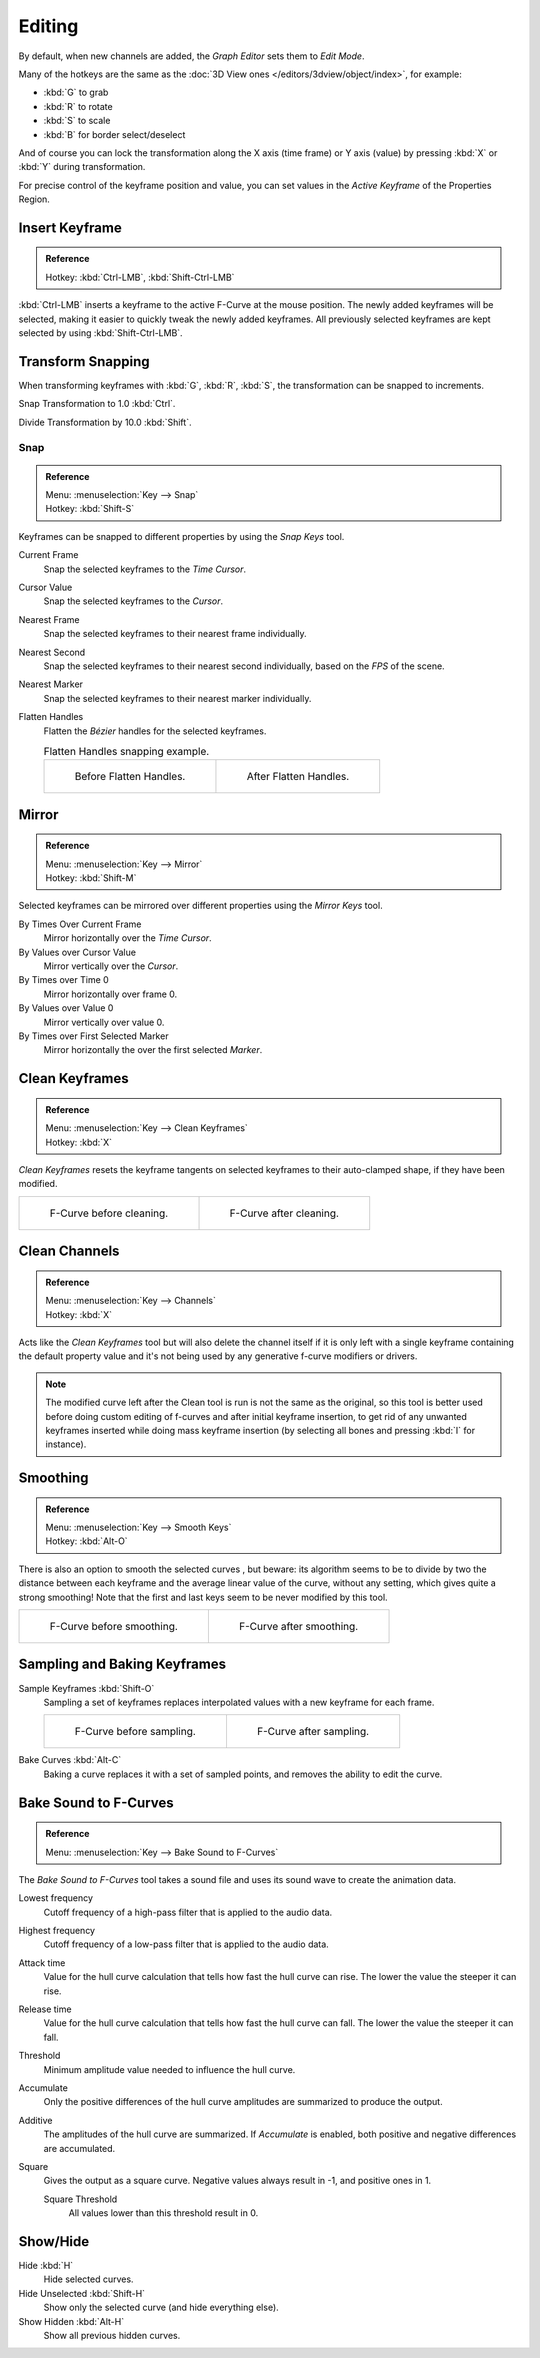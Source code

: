 
*******
Editing
*******

By default, when new channels are added, the *Graph Editor* sets them to *Edit Mode*.

Many of the hotkeys are the same as the :doc:`3D View ones </editors/3dview/object/index>`,
for example:

- :kbd:`G` to grab
- :kbd:`R` to rotate
- :kbd:`S` to scale
- :kbd:`B` for border select/deselect

And of course you can lock the transformation along the X axis (time frame) or
Y axis (value) by pressing :kbd:`X` or :kbd:`Y` during transformation.

For precise control of the keyframe position and value,
you can set values in the *Active Keyframe* of the Properties Region.


Insert Keyframe
===============

.. admonition:: Reference
   :class: refbox

   | Hotkey:   :kbd:`Ctrl-LMB`, :kbd:`Shift-Ctrl-LMB`

:kbd:`Ctrl-LMB` inserts a keyframe to the active F-Curve at the mouse position.
The newly added keyframes will be selected, making it easier to quickly tweak the newly added keyframes.
All previously selected keyframes are kept selected by using :kbd:`Shift-Ctrl-LMB`.


Transform Snapping
==================

When transforming keyframes with :kbd:`G`, :kbd:`R`, :kbd:`S`,
the transformation can be snapped to increments.

Snap Transformation to 1.0 :kbd:`Ctrl`.

Divide Transformation by 10.0 :kbd:`Shift`.


Snap
----

.. admonition:: Reference
   :class: refbox

   | Menu:     :menuselection:`Key --> Snap`
   | Hotkey:   :kbd:`Shift-S`

Keyframes can be snapped to different properties by using the *Snap Keys* tool.

Current Frame
   Snap the selected keyframes to the *Time Cursor*.
Cursor Value
   Snap the selected keyframes to the *Cursor*.
Nearest Frame
   Snap the selected keyframes to their nearest frame individually.
Nearest Second
   Snap the selected keyframes to their nearest second individually, based on the *FPS* of the scene.
Nearest Marker
   Snap the selected keyframes to their nearest marker individually.
Flatten Handles
   Flatten the *Bézier* handles for the selected keyframes.

   .. list-table:: Flatten Handles snapping example.

      * - .. figure:: /images/editors_graph-editor_fcurves_editing_flatten-handles-1.png
             :width: 204px

             Before Flatten Handles.

        - .. figure:: /images/editors_graph-editor_fcurves_editing_flatten-handles-2.png
             :width: 204px

             After Flatten Handles.


Mirror
======

.. admonition:: Reference
   :class: refbox

   | Menu:     :menuselection:`Key --> Mirror`
   | Hotkey:   :kbd:`Shift-M`

Selected keyframes can be mirrored over different properties using the *Mirror Keys*
tool.

By Times Over Current Frame
   Mirror horizontally over the *Time Cursor*.
By Values over Cursor Value
   Mirror vertically over the *Cursor*.
By Times over Time 0
   Mirror horizontally over frame 0.
By Values over Value 0
   Mirror vertically over value 0.
By Times over First Selected Marker
   Mirror horizontally the over the first selected *Marker*.


Clean Keyframes
===============

.. admonition:: Reference
   :class: refbox

   | Menu:     :menuselection:`Key --> Clean Keyframes`
   | Hotkey:   :kbd:`X`

*Clean Keyframes* resets the keyframe tangents on selected keyframes to their auto-clamped shape,
if they have been modified.

.. list-table::

   * - .. figure:: /images/editors_graph-editor_fcurves_editing_clean1.png
          :width: 320px

          F-Curve before cleaning.

     - .. figure:: /images/editors_graph-editor_fcurves_editing_clean2.png
          :width: 320px

          F-Curve after cleaning.


Clean Channels
==============

.. admonition:: Reference
   :class: refbox

   | Menu:     :menuselection:`Key --> Channels`
   | Hotkey:   :kbd:`X`

Acts like the *Clean Keyframes* tool but will also delete the channel itself if it is only left with
a single keyframe containing the default property value and
it's not being used by any generative f-curve modifiers or drivers.

.. note::

   The modified curve left after the Clean tool is run is not the same as the original,
   so this tool is better used before doing custom editing of f-curves and after initial keyframe insertion,
   to get rid of any unwanted keyframes inserted while doing mass keyframe insertion
   (by selecting all bones and pressing :kbd:`I` for instance).


Smoothing
=========

.. admonition:: Reference
   :class: refbox

   | Menu:     :menuselection:`Key --> Smooth Keys`
   | Hotkey:   :kbd:`Alt-O`

There is also an option to smooth the selected curves , but beware: its algorithm seems to be
to divide by two the distance between each keyframe and the average linear value of the curve,
without any setting, which gives quite a strong smoothing! Note that the first and last keys
seem to be never modified by this tool.

.. list-table::

   * - .. figure:: /images/editors_graph-editor_fcurves_editing_clean1.png
          :width: 320px

          F-Curve before smoothing.

     - .. figure:: /images/editors_graph-editor_fcurves_editing_smooth.png
          :width: 320px

          F-Curve after smoothing.


Sampling and Baking Keyframes
=============================

Sample Keyframes :kbd:`Shift-O`
   Sampling a set of keyframes replaces interpolated values with a new keyframe for each frame.

   .. list-table::

      * - .. figure:: /images/editors_graph-editor_fcurves_editing_sample.png
             :width: 320px

             F-Curve before sampling.

        - .. figure:: /images/editors_graph-editor_fcurves_editing_sample2.png
             :width: 320px

             F-Curve after sampling.

Bake Curves :kbd:`Alt-C`
   Baking a curve replaces it with a set of sampled points, and removes the ability to edit the curve.


Bake Sound to F-Curves
======================

.. admonition:: Reference
   :class: refbox

   | Menu:     :menuselection:`Key --> Bake Sound to F-Curves`

The *Bake Sound to F-Curves* tool takes a sound file and uses its sound wave to create the animation data.

Lowest frequency
   Cutoff frequency of a high-pass filter that is applied to the audio data.
Highest frequency
   Cutoff frequency of a low-pass filter that is applied to the audio data.
Attack time
   Value for the hull curve calculation that tells how fast the hull curve can rise.
   The lower the value the steeper it can rise.
Release time
   Value for the hull curve calculation that tells how fast the hull curve can fall.
   The lower the value the steeper it can fall.
Threshold
   Minimum amplitude value needed to influence the hull curve.

Accumulate
   Only the positive differences of the hull curve amplitudes are summarized to produce the output.
Additive
   The amplitudes of the hull curve are summarized. If *Accumulate* is enabled,
   both positive and negative differences are accumulated.
Square
   Gives the output as a square curve.
   Negative values always result in -1, and positive ones in 1.

   Square Threshold
      All values lower than this threshold result in 0.


Show/Hide
=========

Hide :kbd:`H`
   Hide selected curves.
Hide Unselected :kbd:`Shift-H`
   Show only the selected curve (and hide everything else).
Show Hidden :kbd:`Alt-H`
   Show all previous hidden curves.
